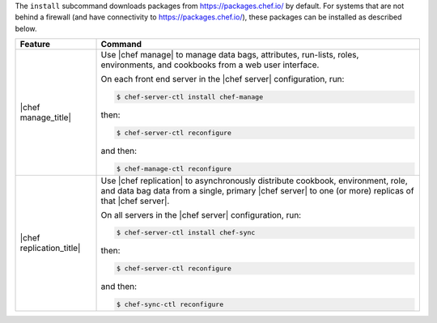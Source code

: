.. The contents of this file may be included in multiple topics (using the includes directive).
.. The contents of this file should be modified in a way that preserves its ability to appear in multiple topics.


The ``install`` subcommand downloads packages from https://packages.chef.io/ by default. For systems that are not behind a firewall (and have connectivity to https://packages.chef.io/), these packages can be installed as described below.

.. list-table::
   :widths: 100 400
   :header-rows: 1

   * - Feature
     - Command
   * - |chef manage_title|
     - Use |chef manage| to manage data bags, attributes, run-lists, roles, environments, and cookbooks from a web user interface.

       On each front end server in the |chef server| configuration, run:

       .. code-block:: ruby

          $ chef-server-ctl install chef-manage

       then:

       .. code-block:: ruby

          $ chef-server-ctl reconfigure

       and then:

       .. code-block:: ruby

          $ chef-manage-ctl reconfigure

       .. include:: ../../includes_install/includes_install_manage_copy_secrets.rst

   * - |chef replication_title|
     - Use |chef replication| to asynchronously distribute cookbook, environment, role, and data bag data from a single, primary |chef server| to one (or more) replicas of that |chef server|.

       On all servers in the |chef server| configuration, run:

       .. code-block:: ruby

          $ chef-server-ctl install chef-sync

       .. include:: ../../includes_install/includes_install_server_replication_create_directory.rst

       then:

       .. code-block:: ruby

          $ chef-server-ctl reconfigure

       and then:

       .. code-block:: ruby

          $ chef-sync-ctl reconfigure


..
..   * - |chef ha_title|
..     - Run:
..
..       .. code-block:: ruby
..
..          $ chef-server-ctl install chef-ha
..
..       and then:
..
..       .. code-block:: ruby
..
..          $ chef-server-ctl reconfigure
..
